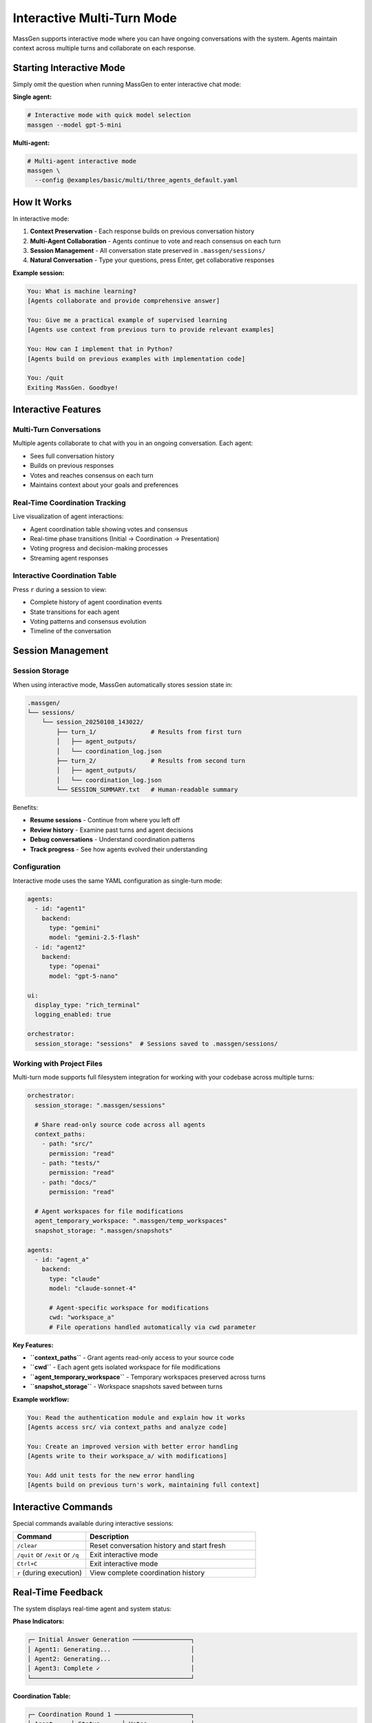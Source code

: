 Interactive Multi-Turn Mode
===========================

MassGen supports interactive mode where you can have ongoing conversations with the system. Agents maintain context across multiple turns and collaborate on each response.

Starting Interactive Mode
--------------------------

Simply omit the question when running MassGen to enter interactive chat mode:

**Single agent:**

.. code-block:: bash

   # Interactive mode with quick model selection
   massgen --model gpt-5-mini

**Multi-agent:**

.. code-block:: bash

   # Multi-agent interactive mode
   massgen \
     --config @examples/basic/multi/three_agents_default.yaml

How It Works
------------

In interactive mode:

1. **Context Preservation** - Each response builds on previous conversation history
2. **Multi-Agent Collaboration** - Agents continue to vote and reach consensus on each turn
3. **Session Management** - All conversation state preserved in ``.massgen/sessions/``
4. **Natural Conversation** - Type your questions, press Enter, get collaborative responses

**Example session:**

.. code-block:: text

   You: What is machine learning?
   [Agents collaborate and provide comprehensive answer]

   You: Give me a practical example of supervised learning
   [Agents use context from previous turn to provide relevant examples]

   You: How can I implement that in Python?
   [Agents build on previous examples with implementation code]

   You: /quit
   Exiting MassGen. Goodbye!

Interactive Features
--------------------

Multi-Turn Conversations
~~~~~~~~~~~~~~~~~~~~~~~~

Multiple agents collaborate to chat with you in an ongoing conversation. Each agent:

* Sees full conversation history
* Builds on previous responses
* Votes and reaches consensus on each turn
* Maintains context about your goals and preferences

Real-Time Coordination Tracking
~~~~~~~~~~~~~~~~~~~~~~~~~~~~~~~~

Live visualization of agent interactions:

* Agent coordination table showing votes and consensus
* Real-time phase transitions (Initial → Coordination → Presentation)
* Voting progress and decision-making processes
* Streaming agent responses

Interactive Coordination Table
~~~~~~~~~~~~~~~~~~~~~~~~~~~~~~~

Press ``r`` during a session to view:

* Complete history of agent coordination events
* State transitions for each agent
* Voting patterns and consensus evolution
* Timeline of the conversation

Session Management
------------------

Session Storage
~~~~~~~~~~~~~~~

When using interactive mode, MassGen automatically stores session state in:

.. code-block:: text

   .massgen/
   └── sessions/
       └── session_20250108_143022/
           ├── turn_1/               # Results from first turn
           │   ├── agent_outputs/
           │   └── coordination_log.json
           ├── turn_2/               # Results from second turn
           │   ├── agent_outputs/
           │   └── coordination_log.json
           └── SESSION_SUMMARY.txt   # Human-readable summary

Benefits:

* **Resume sessions** - Continue from where you left off
* **Review history** - Examine past turns and agent decisions
* **Debug conversations** - Understand coordination patterns
* **Track progress** - See how agents evolved their understanding

Configuration
~~~~~~~~~~~~~

Interactive mode uses the same YAML configuration as single-turn mode:

.. code-block:: yaml

   agents:
     - id: "agent1"
       backend:
         type: "gemini"
         model: "gemini-2.5-flash"
     - id: "agent2"
       backend:
         type: "openai"
         model: "gpt-5-nano"

   ui:
     display_type: "rich_terminal"
     logging_enabled: true

   orchestrator:
     session_storage: "sessions"  # Sessions saved to .massgen/sessions/

Working with Project Files
~~~~~~~~~~~~~~~~~~~~~~~~~~~

Multi-turn mode supports full filesystem integration for working with your codebase across multiple turns:

.. code-block:: yaml

   orchestrator:
     session_storage: ".massgen/sessions"

     # Share read-only source code across all agents
     context_paths:
       - path: "src/"
         permission: "read"
       - path: "tests/"
         permission: "read"
       - path: "docs/"
         permission: "read"

     # Agent workspaces for file modifications
     agent_temporary_workspace: ".massgen/temp_workspaces"
     snapshot_storage: ".massgen/snapshots"

   agents:
     - id: "agent_a"
       backend:
         type: "claude"
         model: "claude-sonnet-4"

         # Agent-specific workspace for modifications
         cwd: "workspace_a"
         # File operations handled automatically via cwd parameter

**Key Features:**

* **``context_paths``** - Grant agents read-only access to your source code
* **``cwd``** - Each agent gets isolated workspace for file modifications
* **``agent_temporary_workspace``** - Temporary workspaces preserved across turns
* **``snapshot_storage``** - Workspace snapshots saved between turns

**Example workflow:**

.. code-block:: text

   You: Read the authentication module and explain how it works
   [Agents access src/ via context_paths and analyze code]

   You: Create an improved version with better error handling
   [Agents write to their workspace_a/ with modifications]

   You: Add unit tests for the new error handling
   [Agents build on previous turn's work, maintaining full context]

Interactive Commands
--------------------

Special commands available during interactive sessions:

.. list-table::
   :header-rows: 1
   :widths: 30 70

   * - Command
     - Description
   * - ``/clear``
     - Reset conversation history and start fresh
   * - ``/quit`` or ``/exit`` or ``/q``
     - Exit interactive mode
   * - ``Ctrl+C``
     - Exit interactive mode
   * - ``r`` (during execution)
     - View complete coordination history

Real-Time Feedback
------------------

The system displays real-time agent and system status:

**Phase Indicators:**

.. code-block:: text

   ┌─ Initial Answer Generation ────────────────┐
   │ Agent1: Generating...                      │
   │ Agent2: Generating...                      │
   │ Agent3: Complete ✓                         │
   └────────────────────────────────────────────┘

**Coordination Table:**

.. code-block:: text

   ┌─ Coordination Round 1 ─────────────────────┐
   │ Agent     │ Status      │ Votes            │
   ├───────────┼─────────────┼──────────────────┤
   │ Agent1    │ Voted       │ Agent3           │
   │ Agent2    │ Voting...   │ -                │
   │ Agent3    │ Converged   │ Self             │
   └────────────────────────────────────────────┘

**Streaming Output:**

Watch agents' reasoning and responses develop in real-time as they think through the problem.

Use Cases for Interactive Mode
-------------------------------

**Iterative Research**
   Explore topics progressively, diving deeper based on previous responses.

**Code Development**
   Build projects step-by-step with agents refining code based on feedback.

**Learning and Tutoring**
   Ask follow-up questions to clarify concepts and build understanding.

**Exploratory Analysis**
   Investigate datasets or documents with agents maintaining analysis context.

**Creative Writing**
   Develop stories or content iteratively with collaborative refinement.

Example: Iterative Code Development
------------------------------------

.. code-block:: bash

   # Start interactive session with file operations
   massgen \
     --config @examples/tools/filesystem/claude_code_single.yaml

Session example:

.. code-block:: text

   You: Create a simple Flask web app
   [Agents create basic Flask structure]

   You: Add user authentication
   [Agents add authentication using context of existing structure]

   You: Add a database for storing user preferences
   [Agents integrate database with existing auth system]

   You: Write tests for the authentication
   [Agents create tests covering the implemented features]

Each turn builds on the work from previous turns, with agents maintaining full context of the evolving project.

Debugging Interactive Sessions
-------------------------------

Enable debug mode for detailed logging:

.. code-block:: bash

   massgen \
     --debug \
     --config @examples/basic/multi/three_agents_default.yaml

Debug logs saved to ``agent_outputs/log_{timestamp}/massgen_debug.log`` include:

* Full conversation history
* Agent decision-making processes
* Coordination events and state transitions
* Tool calls and backend operations

Best Practices
--------------

1. **Start Broad** - Begin with general questions, then drill down
2. **Reference Previous Turns** - Use "that", "the previous", "your earlier suggestion"
3. **Clear When Switching Topics** - Use ``/clear`` to reset context
4. **Review Coordination** - Press ``r`` to understand agent decision patterns
5. **Save Important Outputs** - Session storage preserves all turns for later review

Next Steps
----------

* :doc:`file_operations` - Learn about file operations in multi-turn sessions
* :doc:`project_integration` - Work with your codebase across multiple turns
* :doc:`mcp_integration` - Use MCP tools in interactive mode
* :doc:`../quickstart/running-massgen` - More CLI examples
